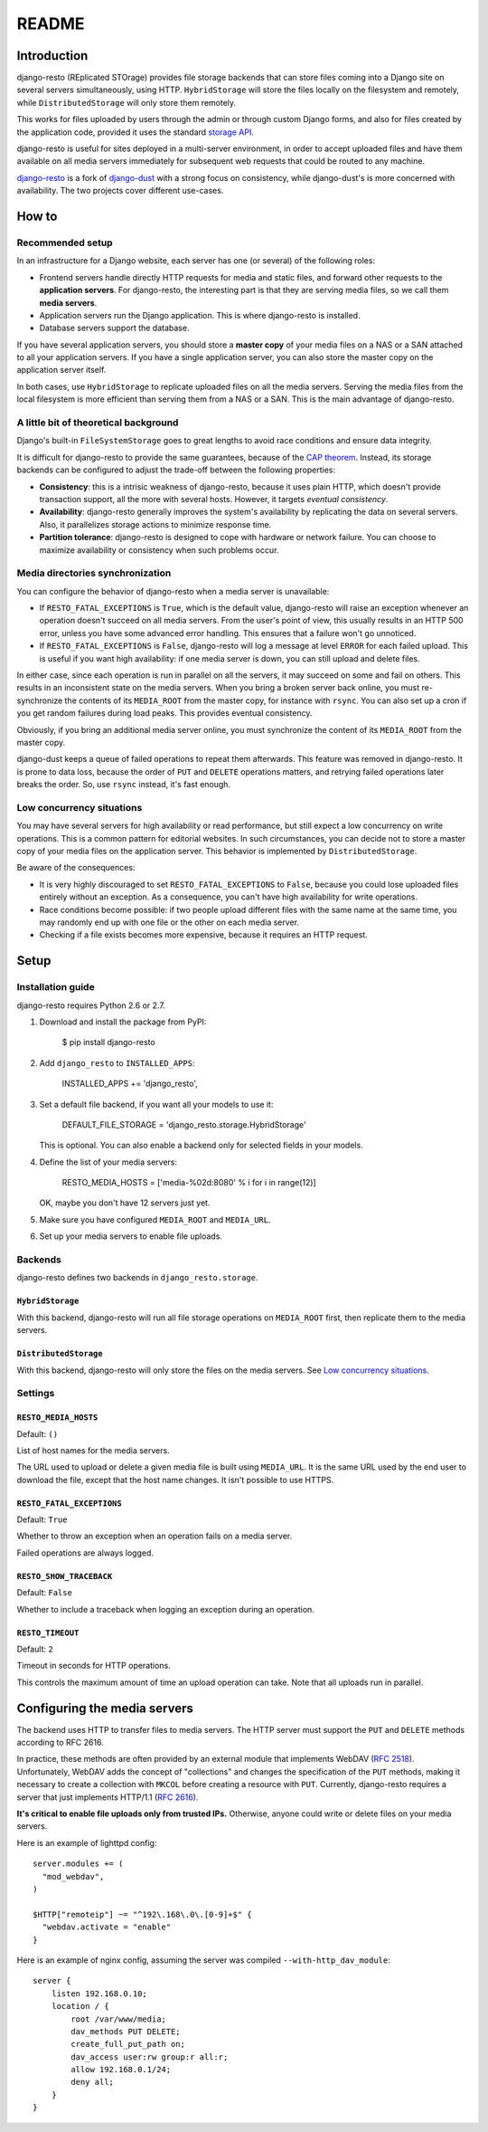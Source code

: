 README
######

Introduction
============

django-resto (REplicated STOrage) provides file storage backends that can store
files coming into a Django site on several servers simultaneously, using HTTP.
``HybridStorage`` will store the files locally on the filesystem and remotely,
while ``DistributedStorage`` will only store them remotely.

This works for files uploaded by users through the admin or through custom
Django forms, and also for files created by the application code, provided it
uses the standard `storage API`_.

django-resto is useful for sites deployed in a multi-server environment, in
order to accept uploaded files and have them available on all media servers
immediately for subsequent web requests that could be routed to any machine.

`django-resto`_ is a fork of `django-dust`_ with a strong focus on consistency,
while django-dust's is more concerned with availability. The two projects cover
different use-cases.

.. _storage API: http://docs.djangoproject.com/en/dev/ref/files/storage/
.. _django-resto: https://github.com/aaugustin/django-resto
.. _django-dust: https://github.com/isagalaev/django_dust

How to
======

Recommended setup
-----------------

In an infrastructure for a Django website, each server has one (or several) of
the following roles:

- Frontend servers handle directly HTTP requests for media and static files,
  and forward other requests to the **application servers**. For django-resto,
  the interesting part is that they are serving media files, so we call them
  **media servers**.
- Application servers run the Django application. This is where django-resto is
  installed.
- Database servers support the database.

If you have several application servers, you should store a **master copy** of
your media files on a NAS or a SAN attached to all your application servers.
If you have a single application server, you can also store the master copy on
the application server itself.

In both cases, use ``HybridStorage`` to replicate uploaded files on all the
media servers. Serving the media files from the local filesystem is more
efficient than serving them from a NAS or a SAN. This is the main advantage of
django-resto.

A little bit of theoretical background
--------------------------------------

Django's built-in ``FileSystemStorage`` goes to great lengths to avoid race
conditions and ensure data integrity.

It is difficult for django-resto to provide the same guarantees, because of the
`CAP theorem`_. Instead, its storage backends can be configured to adjust the
trade-off between the following properties:

- **Consistency**: this is a intrisic weakness of django-resto, because it uses
  plain HTTP, which doesn't provide transaction support, all the more with
  several hosts. However, it targets *eventual consistency*.
- **Availability**: django-resto generally improves the system's availability
  by replicating the data on several servers. Also, it parallelizes storage
  actions to minimize response time.
- **Partition tolerance**: django-resto is designed to cope with hardware or
  network failure. You can choose to maximize availability or consistency when
  such problems occur.

.. _CAP theorem: http://en.wikipedia.org/wiki/CAP_theorem

Media directories synchronization
---------------------------------

You can configure the behavior of django-resto when a media server is
unavailable:

- If ``RESTO_FATAL_EXCEPTIONS`` is ``True``, which is the default value,
  django-resto will raise an exception whenever an operation doesn't succeed on
  all media servers. From the user's point of view, this usually results in an
  HTTP 500 error, unless you have some advanced error handling. This ensures
  that a failure won't go unnoticed.
- If ``RESTO_FATAL_EXCEPTIONS`` is ``False``, django-resto will log a message at
  level ``ERROR`` for each failed upload. This is useful if you want high
  availability: if one media server is down, you can still upload and delete
  files.

In either case, since each operation is run in parallel on all the servers, it
may succeed on some and fail on others. This results in an inconsistent state
on the media servers. When you bring a broken server back online, you must
re-synchronize the contents of its ``MEDIA_ROOT`` from the master copy, for
instance with ``rsync``. You can also set up a cron if you get random failures
during load peaks. This provides eventual consistency.

Obviously, if you bring an additional media server online, you must
synchronize the content of its ``MEDIA_ROOT`` from the master copy.

django-dust keeps a queue of failed operations to repeat them afterwards. This
feature was removed in django-resto. It is prone to data loss, because the order
of ``PUT`` and ``DELETE`` operations matters, and retrying failed operations
later breaks the order. So, use ``rsync`` instead, it's fast enough.

Low concurrency situations
--------------------------

You may have several servers for high availability or read performance, but
still expect a low concurrency on write operations. This is a common pattern
for editorial websites. In such circumstances, you can decide not to store a
master copy of your media files on the application server. This behavior is
implemented by ``DistributedStorage``.

Be aware of the consequences:

- It is very highly discouraged to set ``RESTO_FATAL_EXCEPTIONS`` to ``False``,
  because you could lose uploaded files entirely without an exception. As a
  consequence, you can't have high availability for write operations.
- Race conditions become possible: if two people upload different files with
  the same name at the same time, you may randomly end up with one file or the
  other on each media server.
- Checking if a file exists becomes more expensive, because it requires an
  HTTP request.


Setup
=====

Installation guide
------------------

django-resto requires Python 2.6 or 2.7.

1.  Download and install the package from PyPI:

        $ pip install django-resto

2.  Add ``django_resto`` to ``INSTALLED_APPS``:

        INSTALLED_APPS += 'django_resto',

3.  Set a default file backend, if you want all your models to use it:

        DEFAULT_FILE_STORAGE = 'django_resto.storage.HybridStorage'

    This is optional. You can also enable a backend only for selected fields
    in your models.

4.  Define the list of your media servers:

        RESTO_MEDIA_HOSTS = ['media-%02d:8080' % i for i in range(12)]

    OK, maybe you don't have 12 servers just yet.

5.  Make sure you have configured ``MEDIA_ROOT`` and ``MEDIA_URL``.

6.  Set up your media servers to enable file uploads.

Backends
--------

django-resto defines two backends in ``django_resto.storage``.

``HybridStorage``
.................

With this backend, django-resto will run all file storage operations on
``MEDIA_ROOT`` first, then replicate them to the media servers.

``DistributedStorage``
......................

With this backend, django-resto will only store the files on the media servers.
See `Low concurrency situations`_.

Settings
--------

``RESTO_MEDIA_HOSTS``
.....................

Default: ``()``

List of host names for the media servers.

The URL used to upload or delete a given media file is built using
``MEDIA_URL``. It is the same URL used by the end user to download the file,
except that the host name changes. It isn't possible to use HTTPS.

``RESTO_FATAL_EXCEPTIONS``
..........................

Default: ``True``

Whether to throw an exception when an operation fails on a media server.

Failed operations are always logged.

``RESTO_SHOW_TRACEBACK``
........................

Default: ``False``

Whether to include a traceback when logging an exception during an operation.

``RESTO_TIMEOUT``
.................

Default: ``2``

Timeout in seconds for HTTP operations.

This controls the maximum amount of time an upload operation can take. Note
that all uploads run in parallel.


Configuring the media servers
=============================

The backend uses HTTP to transfer files to media servers. The HTTP server must
support the ``PUT`` and ``DELETE`` methods according to RFC 2616.

In practice, these methods are often provided by an external module that
implements WebDAV (`RFC 2518`_). Unfortunately, WebDAV adds the concept of
"collections" and changes the specification of the ``PUT`` methods, making it
necessary to create a collection with ``MKCOL`` before creating a resource
with ``PUT``. Currently, django-resto requires a server that just implements
HTTP/1.1 (`RFC 2616`_).

**It's critical to enable file uploads only from trusted IPs.** Otherwise,
anyone could write or delete files on your media servers.

Here is an example of lighttpd config::

    server.modules += (
      "mod_webdav",
    )

    $HTTP["remoteip"] ~= "^192\.168\.0\.[0-9]+$" {
      "webdav.activate = "enable"
    }

Here is an example of nginx config, assuming the server was compiled
``--with-http_dav_module``::

    server {
        listen 192.168.0.10;
        location / {
            root /var/www/media;
            dav_methods PUT DELETE;
            create_full_put_path on;
            dav_access user:rw group:r all:r;
            allow 192.168.0.1/24;
            deny all;
        }
    }

.. _RFC 2518: http://www.rfc-editor.org/rfc/rfc2518.txt
.. _RFC 2616: http://www.rfc-editor.org/rfc/rfc2616.txt
